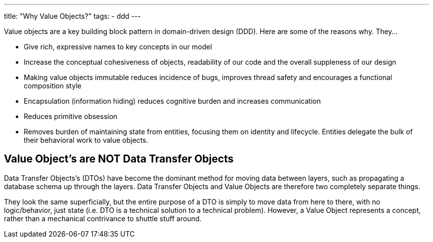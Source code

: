 ---
title: "Why Value Objects?"
tags:
  - ddd
---

Value objects are a key building block pattern in domain-driven design (DDD). Here are some of the reasons why. They...

* Give rich, expressive names to key concepts in our model
* Increase the conceptual cohesiveness of objects, readability of our code and the overall suppleness of our design
* Making value objects immutable reduces incidence of bugs, improves thread safety and encourages a functional composition style
* Encapsulation (information hiding) reduces cognitive burden and increases communication
* Reduces primitive obsession
* Removes burden of maintaining state from entities, focusing them on identity and lifecycle. Entities delegate the bulk of their behavioral work to value objects.

== Value Object’s are NOT Data Transfer Objects

Data Transfer Objects’s (DTOs) have become the dominant method for moving data between layers, such as propagating a database schema up through the layers. Data Transfer Objects and Value Objects are therefore two completely separate things.

They look the same superficially, but the entire purpose of a DTO is simply to move data from here to there, with no logic/behavior, just state (i.e. DTO is a technical solution to a technical problem). However, a Value Object represents a concept, rather than a mechanical contrivance to shuttle stuff around.

